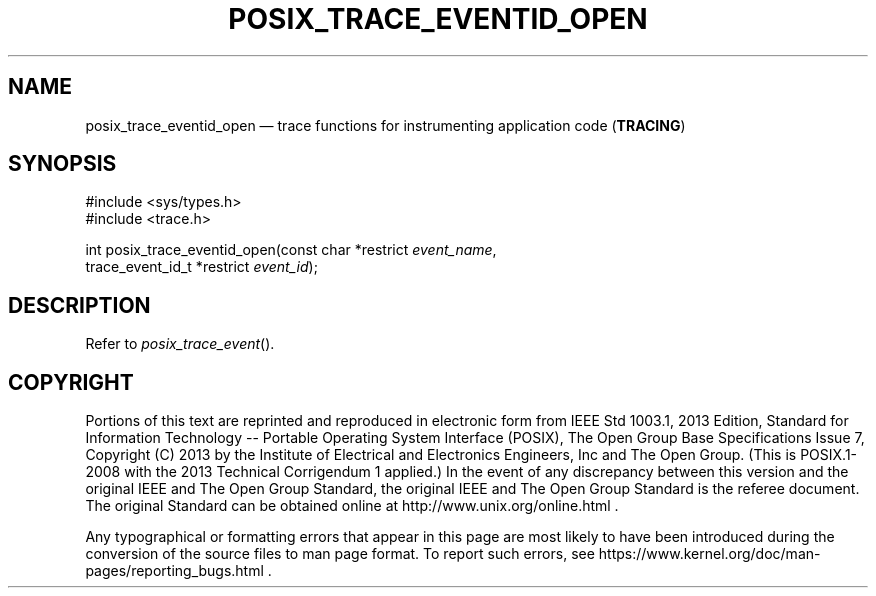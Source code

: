 '\" et
.TH POSIX_TRACE_EVENTID_OPEN "3" 2013 "IEEE/The Open Group" "POSIX Programmer's Manual"

.SH NAME
posix_trace_eventid_open
\(em trace functions for instrumenting application code
(\fBTRACING\fP)
.SH SYNOPSIS
.LP
.nf
#include <sys/types.h>
#include <trace.h>
.P
int posix_trace_eventid_open(const char *restrict \fIevent_name\fP,
    trace_event_id_t *restrict \fIevent_id\fP);
.fi
.SH DESCRIPTION
Refer to
.IR "\fIposix_trace_event\fR\^(\|)".
.SH COPYRIGHT
Portions of this text are reprinted and reproduced in electronic form
from IEEE Std 1003.1, 2013 Edition, Standard for Information Technology
-- Portable Operating System Interface (POSIX), The Open Group Base
Specifications Issue 7, Copyright (C) 2013 by the Institute of
Electrical and Electronics Engineers, Inc and The Open Group.
(This is POSIX.1-2008 with the 2013 Technical Corrigendum 1 applied.) In the
event of any discrepancy between this version and the original IEEE and
The Open Group Standard, the original IEEE and The Open Group Standard
is the referee document. The original Standard can be obtained online at
http://www.unix.org/online.html .

Any typographical or formatting errors that appear
in this page are most likely
to have been introduced during the conversion of the source files to
man page format. To report such errors, see
https://www.kernel.org/doc/man-pages/reporting_bugs.html .
